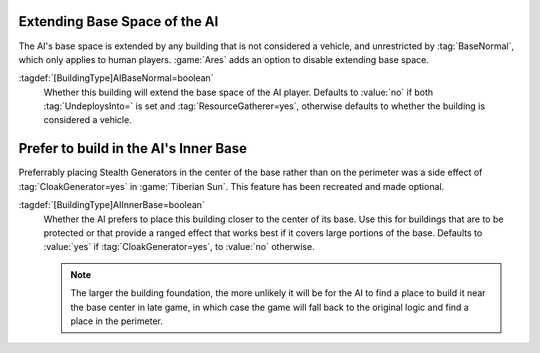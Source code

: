 .. index:: Bases; Disable extending base space for the AI

Extending Base Space of the AI
~~~~~~~~~~~~~~~~~~~~~~~~~~~~~~

The AI's base space is extended by any building that is not considered a
vehicle, and unrestricted by :tag:`BaseNormal`, which only applies to human
players. :game:`Ares` adds an option to disable extending base space.

:tagdef:`[BuildingType]AIBaseNormal=boolean`
  Whether this building will extend the base space of the AI player. Defaults to
  :value:`no` if both :tag:`UndeploysInto=` is set and
  :tag:`ResourceGatherer=yes`, otherwise defaults to whether the building is
  considered a vehicle.

.. versionadded:: 3.0


.. index:: Bases; Prefer placing buildings in the AI's inner base

Prefer to build in the AI's Inner Base
~~~~~~~~~~~~~~~~~~~~~~~~~~~~~~~~~~~~~~

Preferrably placing Stealth Generators in the center of the base rather than on
the perimeter was a side effect of :tag:`CloakGenerator=yes` in
:game:`Tiberian Sun`. This feature has been recreated and made optional.

:tagdef:`[BuildingType]AIInnerBase=boolean`
  Whether the AI prefers to place this building closer to the center of its
  base. Use this for buildings that are to be protected or that provide a ranged
  effect that works best if it covers large portions of the base. Defaults to
  :value:`yes` if :tag:`CloakGenerator=yes`, to :value:`no` otherwise.

  .. note:: The larger the building foundation, the more unlikely it will be for
    the AI to find a place to build it near the base center in late game, in
    which case the game will fall back to the original logic and find a place in
    the perimeter.

.. versionadded:: 3.0
